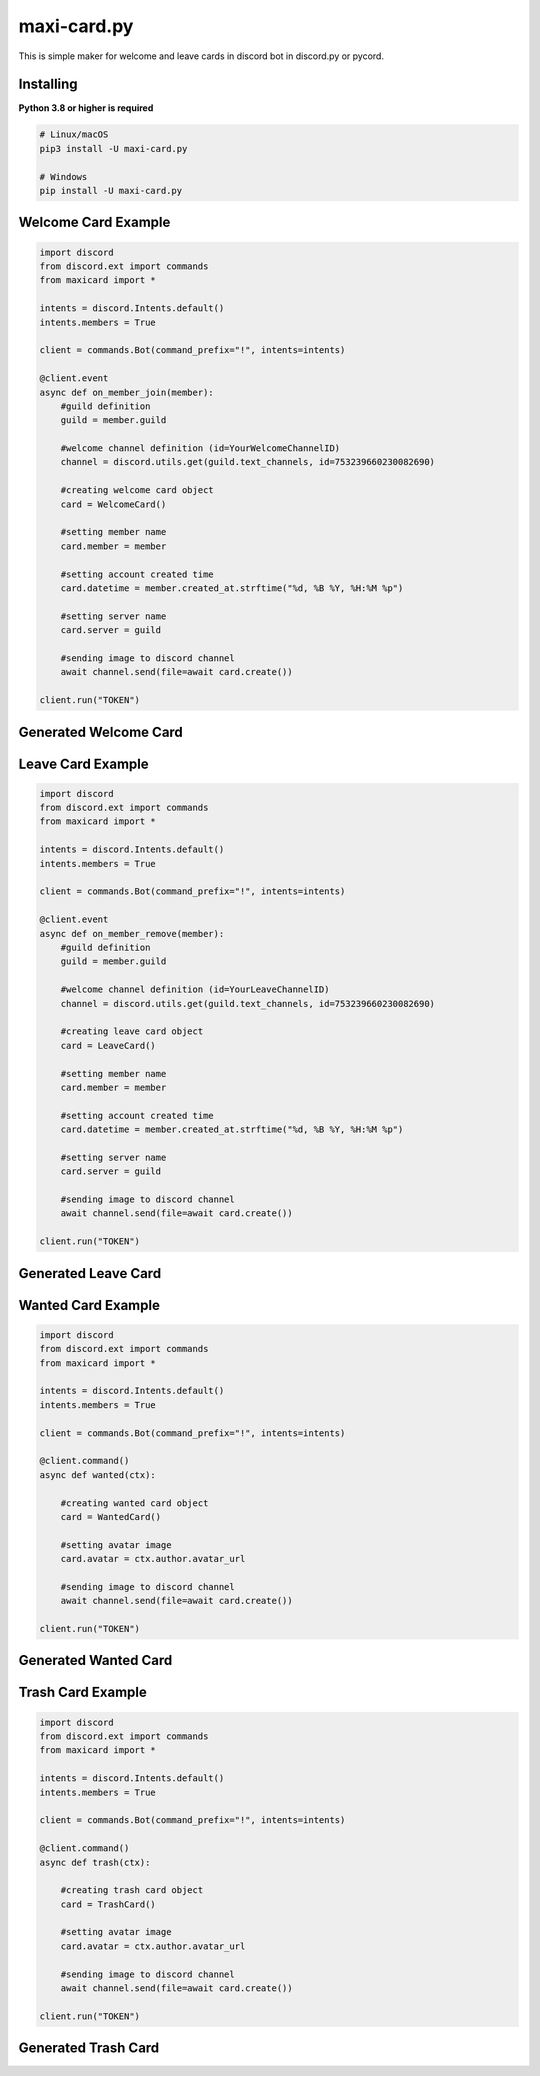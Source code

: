 maxi-card.py
==========

This is simple maker for welcome and leave cards in discord bot in discord.py or pycord.


Installing
~~~~~~~~~~

**Python 3.8 or higher is required**


.. code:: sh

    # Linux/macOS
    pip3 install -U maxi-card.py

    # Windows
    pip install -U maxi-card.py


Welcome Card Example
~~~~~~~~~~~~~~~~~~

.. code:: py

   import discord
   from discord.ext import commands
   from maxicard import *

   intents = discord.Intents.default()
   intents.members = True

   client = commands.Bot(command_prefix="!", intents=intents)

   @client.event
   async def on_member_join(member):
       #guild definition 
       guild = member.guild

       #welcome channel definition (id=YourWelcomeChannelID)
       channel = discord.utils.get(guild.text_channels, id=753239660230082690)

       #creating welcome card object
       card = WelcomeCard()
       
       #setting member name
       card.member = member

       #setting account created time
       card.datetime = member.created_at.strftime("%d, %B %Y, %H:%M %p")

       #setting server name
       card.server = guild

       #sending image to discord channel
       await channel.send(file=await card.create())

   client.run("TOKEN")

Generated Welcome Card 
~~~~~~~~~~~~~~~~~~~~ 
.. image:: https://raw.githubusercontent.com/Maxi-TM/maxi-card.py/main/created_cards/welcome-card.png 
   :target: https://raw.githubusercontent.com/Maxi-TM/maxi-card.py/main/created_cards/welcome-card.png 
   :alt: Created card from example code.

Leave Card Example
~~~~~~~~~~~~~~~~~~

.. code:: py

   import discord
   from discord.ext import commands
   from maxicard import *

   intents = discord.Intents.default()
   intents.members = True

   client = commands.Bot(command_prefix="!", intents=intents)

   @client.event
   async def on_member_remove(member):
       #guild definition 
       guild = member.guild

       #welcome channel definition (id=YourLeaveChannelID)
       channel = discord.utils.get(guild.text_channels, id=753239660230082690)

       #creating leave card object
       card = LeaveCard()
       
       #setting member name
       card.member = member

       #setting account created time
       card.datetime = member.created_at.strftime("%d, %B %Y, %H:%M %p")

       #setting server name
       card.server = guild

       #sending image to discord channel
       await channel.send(file=await card.create())

   client.run("TOKEN")

Generated Leave Card 
~~~~~~~~~~~~~~~~~~~~ 
.. image:: https://raw.githubusercontent.com/Maxi-TM/maxi-card.py/main/created_cards/leave-card.png 
   :target: https://raw.githubusercontent.com/Maxi-TM/maxi-card.py/main/created_cards/leave-card.png 
   :alt: Created card from example code.

Wanted Card Example
~~~~~~~~~~~~~~~~~~

.. code:: py

   import discord
   from discord.ext import commands
   from maxicard import *

   intents = discord.Intents.default()
   intents.members = True

   client = commands.Bot(command_prefix="!", intents=intents)

   @client.command()
   async def wanted(ctx):
   
       #creating wanted card object
       card = WantedCard()
       
       #setting avatar image
       card.avatar = ctx.author.avatar_url

       #sending image to discord channel
       await channel.send(file=await card.create())

   client.run("TOKEN")

Generated Wanted Card 
~~~~~~~~~~~~~~~~~~~~ 
.. image:: https://raw.githubusercontent.com/Maxi-TM/maxi-card.py/main/created_cards/wanted-card.png 
   :target: https://raw.githubusercontent.com/Maxi-TM/maxi-card.py/main/created_cards/wanted-card.png 
   :alt: Created card from example code.

Trash Card Example
~~~~~~~~~~~~~~~~~~

.. code:: py

   import discord
   from discord.ext import commands
   from maxicard import *

   intents = discord.Intents.default()
   intents.members = True

   client = commands.Bot(command_prefix="!", intents=intents)

   @client.command()
   async def trash(ctx):
   
       #creating trash card object
       card = TrashCard()
       
       #setting avatar image
       card.avatar = ctx.author.avatar_url

       #sending image to discord channel
       await channel.send(file=await card.create())

   client.run("TOKEN")

Generated Trash Card 
~~~~~~~~~~~~~~~~~~~~ 
.. image:: https://raw.githubusercontent.com/Maxi-TM/maxi-card.py/main/created_cards/trash-card.png 
   :target: https://raw.githubusercontent.com/Maxi-TM/maxi-card.py/main/created_cards/trash-card.png 
   :alt: Created card from example code.
